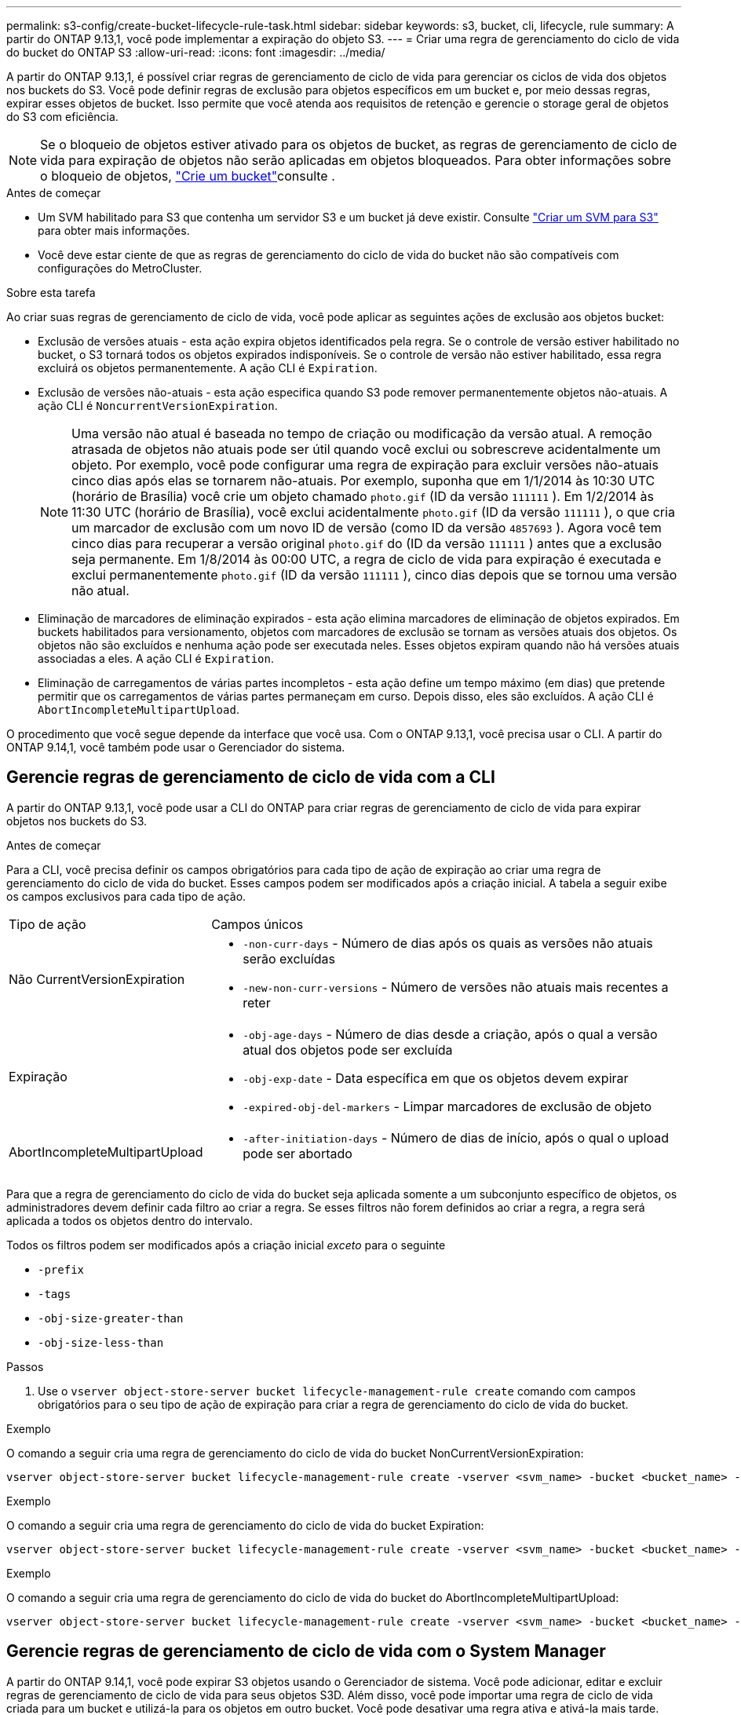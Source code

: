 ---
permalink: s3-config/create-bucket-lifecycle-rule-task.html 
sidebar: sidebar 
keywords: s3, bucket, cli, lifecycle, rule 
summary: A partir do ONTAP 9.13,1, você pode implementar a expiração do objeto S3. 
---
= Criar uma regra de gerenciamento do ciclo de vida do bucket do ONTAP S3
:allow-uri-read: 
:icons: font
:imagesdir: ../media/


[role="lead"]
A partir do ONTAP 9.13,1, é possível criar regras de gerenciamento de ciclo de vida para gerenciar os ciclos de vida dos objetos nos buckets do S3. Você pode definir regras de exclusão para objetos específicos em um bucket e, por meio dessas regras, expirar esses objetos de bucket. Isso permite que você atenda aos requisitos de retenção e gerencie o storage geral de objetos do S3 com eficiência.


NOTE: Se o bloqueio de objetos estiver ativado para os objetos de bucket, as regras de gerenciamento de ciclo de vida para expiração de objetos não serão aplicadas em objetos bloqueados. Para obter informações sobre o bloqueio de objetos, link:../s3-config/create-bucket-task.html["Crie um bucket"]consulte .

.Antes de começar
* Um SVM habilitado para S3 que contenha um servidor S3 e um bucket já deve existir. Consulte link:create-svm-s3-task.html["Criar um SVM para S3"] para obter mais informações.
* Você deve estar ciente de que as regras de gerenciamento do ciclo de vida do bucket não são compatíveis com configurações do MetroCluster.


.Sobre esta tarefa
Ao criar suas regras de gerenciamento de ciclo de vida, você pode aplicar as seguintes ações de exclusão aos objetos bucket:

* Exclusão de versões atuais - esta ação expira objetos identificados pela regra. Se o controle de versão estiver habilitado no bucket, o S3 tornará todos os objetos expirados indisponíveis. Se o controle de versão não estiver habilitado, essa regra excluirá os objetos permanentemente. A ação CLI é `Expiration`.
* Exclusão de versões não-atuais - esta ação especifica quando S3 pode remover permanentemente objetos não-atuais. A ação CLI é `NoncurrentVersionExpiration`.
+

NOTE: Uma versão não atual é baseada no tempo de criação ou modificação da versão atual. A remoção atrasada de objetos não atuais pode ser útil quando você exclui ou sobrescreve acidentalmente um objeto. Por exemplo, você pode configurar uma regra de expiração para excluir versões não-atuais cinco dias após elas se tornarem não-atuais. Por exemplo, suponha que em 1/1/2014 às 10:30 UTC (horário de Brasília) você crie um objeto chamado `photo.gif` (ID da versão `111111` ). Em 1/2/2014 às 11:30 UTC (horário de Brasília), você exclui acidentalmente `photo.gif` (ID da versão `111111` ), o que cria um marcador de exclusão com um novo ID de versão (como ID da versão `4857693` ). Agora você tem cinco dias para recuperar a versão original `photo.gif` do (ID da versão `111111` ) antes que a exclusão seja permanente. Em 1/8/2014 às 00:00 UTC, a regra de ciclo de vida para expiração é executada e exclui permanentemente `photo.gif` (ID da versão `111111` ), cinco dias depois que se tornou uma versão não atual.

* Eliminação de marcadores de eliminação expirados - esta ação elimina marcadores de eliminação de objetos expirados. Em buckets habilitados para versionamento, objetos com marcadores de exclusão se tornam as versões atuais dos objetos. Os objetos não são excluídos e nenhuma ação pode ser executada neles. Esses objetos expiram quando não há versões atuais associadas a eles. A ação CLI é `Expiration`.
* Eliminação de carregamentos de várias partes incompletos - esta ação define um tempo máximo (em dias) que pretende permitir que os carregamentos de várias partes permaneçam em curso. Depois disso, eles são excluídos. A ação CLI é `AbortIncompleteMultipartUpload`.


O procedimento que você segue depende da interface que você usa. Com o ONTAP 9.13,1, você precisa usar o CLI. A partir do ONTAP 9.14,1, você também pode usar o Gerenciador do sistema.



== Gerencie regras de gerenciamento de ciclo de vida com a CLI

A partir do ONTAP 9.13,1, você pode usar a CLI do ONTAP para criar regras de gerenciamento de ciclo de vida para expirar objetos nos buckets do S3.

.Antes de começar
Para a CLI, você precisa definir os campos obrigatórios para cada tipo de ação de expiração ao criar uma regra de gerenciamento do ciclo de vida do bucket. Esses campos podem ser modificados após a criação inicial. A tabela a seguir exibe os campos exclusivos para cada tipo de ação.

[cols="30,70"]
|===


| Tipo de ação | Campos únicos 


 a| 
Não CurrentVersionExpiration
 a| 
* `-non-curr-days` - Número de dias após os quais as versões não atuais serão excluídas
* `-new-non-curr-versions` - Número de versões não atuais mais recentes a reter




 a| 
Expiração
 a| 
* `-obj-age-days` - Número de dias desde a criação, após o qual a versão atual dos objetos pode ser excluída
* `-obj-exp-date` - Data específica em que os objetos devem expirar
* `-expired-obj-del-markers` - Limpar marcadores de exclusão de objeto




 a| 
AbortIncompleteMultipartUpload
 a| 
* `-after-initiation-days` - Número de dias de início, após o qual o upload pode ser abortado


|===
Para que a regra de gerenciamento do ciclo de vida do bucket seja aplicada somente a um subconjunto específico de objetos, os administradores devem definir cada filtro ao criar a regra. Se esses filtros não forem definidos ao criar a regra, a regra será aplicada a todos os objetos dentro do intervalo.

Todos os filtros podem ser modificados após a criação inicial _exceto_ para o seguinte

* `-prefix`
* `-tags`
* `-obj-size-greater-than`
* `-obj-size-less-than`


.Passos
. Use o `vserver object-store-server bucket lifecycle-management-rule create` comando com campos obrigatórios para o seu tipo de ação de expiração para criar a regra de gerenciamento do ciclo de vida do bucket.


.Exemplo
O comando a seguir cria uma regra de gerenciamento do ciclo de vida do bucket NonCurrentVersionExpiration:

[listing]
----
vserver object-store-server bucket lifecycle-management-rule create -vserver <svm_name> -bucket <bucket_name> -rule-id <rule_name> -action NonCurrentVersionExpiration -index <lifecycle_rule_index_integer> -is-enabled {true|false} -prefix <object_name> -tags <text> -obj-size-greater-than {<integer>[KB|MB|GB|TB|PB]} -obj-size-less-than {<integer>[KB|MB|GB|TB|PB]} -new-non-curr-versions <integer> -non-curr-days <integer>
----
.Exemplo
O comando a seguir cria uma regra de gerenciamento do ciclo de vida do bucket Expiration:

[listing]
----
vserver object-store-server bucket lifecycle-management-rule create -vserver <svm_name> -bucket <bucket_name> -rule-id <rule_name> -action Expiration -index <lifecycle_rule_index_integer> -is-enabled {true|false} -prefix <object_name> -tags <text> -obj-size-greater-than {<integer>[KB|MB|GB|TB|PB]} -obj-size-less-than {<integer>[KB|MB|GB|TB|PB]} -obj-age-days <integer> -obj-exp-date <"MM/DD/YYYY HH:MM:SS"> -expired-obj-del-marker {true|false}
----
.Exemplo
O comando a seguir cria uma regra de gerenciamento do ciclo de vida do bucket do AbortIncompleteMultipartUpload:

[listing]
----
vserver object-store-server bucket lifecycle-management-rule create -vserver <svm_name> -bucket <bucket_name> -rule-id <rule_name> -action AbortIncompleteMultipartUpload -index <lifecycle_rule_index_integer> -is-enabled {true|false} -prefix <object_name> -tags <text> -obj-size-greater-than {<integer>[KB|MB|GB|TB|PB]} -obj-size-less-than {<integer>[KB|MB|GB|TB|PB]} -after-initiation-days <integer>
----


== Gerencie regras de gerenciamento de ciclo de vida com o System Manager

A partir do ONTAP 9.14,1, você pode expirar S3 objetos usando o Gerenciador de sistema. Você pode adicionar, editar e excluir regras de gerenciamento de ciclo de vida para seus objetos S3D. Além disso, você pode importar uma regra de ciclo de vida criada para um bucket e utilizá-la para os objetos em outro bucket. Você pode desativar uma regra ativa e ativá-la mais tarde.



=== Adicionar uma regra de gerenciamento de ciclo de vida

. Clique em *armazenamento > baldes*.
. Selecione o intervalo para o qual você deseja especificar a regra de expiração.
. Clique no image:icon_kabob.gif["Ícone de opções do menu"] ícone e selecione *Gerenciar regras de ciclo de vida*.
. Clique em *Add > Lifecycle rule*.
. Na página Adicionar uma regra de ciclo de vida, adicione o nome da regra.
. Defina o escopo da regra, se você deseja que ela seja aplicada a todos os objetos no bucket ou em objetos específicos. Se você quiser especificar objetos, adicione pelo menos um dos seguintes critérios de filtro:
+
.. Prefixo: Especifique um prefixo dos nomes das chaves do objeto aos quais a regra deve ser aplicada. Normalmente, é o caminho ou pasta do objeto. Você pode inserir um prefixo por regra. A menos que um prefixo válido seja fornecido, a regra se aplica a todos os objetos em um bucket.
.. Tags: Especifique até três pares de chaves e valores (tags) para os objetos aos quais a regra deve ser aplicada. Somente chaves válidas são usadas para filtragem. O valor é opcional. No entanto, se você adicionar valores, certifique-se de adicionar apenas valores válidos para as chaves correspondentes.
.. Tamanho: Você pode limitar o escopo entre os tamanhos mínimo e máximo dos objetos. Pode introduzir um ou ambos os valores. A unidade padrão é MIB.


. Especifique a ação:
+
.. *Expire a versão atual dos objetos*: Defina uma regra para tornar todos os objetos atuais permanentemente indisponíveis após um número específico de dias desde a sua criação ou em uma data específica. Esta opção não estará disponível se a opção *Excluir marcadores de exclusão de objetos expirados* estiver selecionada.
.. *Excluir permanentemente versões não atuais*: Especifique o número de dias após os quais a versão não atual é excluída e o número de versões a serem mantidas.
.. *Excluir marcadores de exclusão de objetos expirados*: Selecione esta ação para excluir objetos com marcadores de exclusão expirados, ou seja, excluir marcadores sem um objeto atual associado.
+

NOTE: Essa opção fica indisponível quando você seleciona a opção *expire a versão atual dos objetos* que exclui automaticamente todos os objetos após o período de retenção. Essa opção também fica indisponível quando tags de objeto são usadas para filtragem.

.. *Excluir carregamentos de várias partes incompletos*: Defina o número de dias após os quais os uploads de várias partes incompletos serão excluídos. Se os uploads de várias partes que estão em andamento falharem dentro do período de retenção especificado, você poderá excluir os uploads de várias partes incompletos. Esta opção fica indisponível quando as tags de objeto são usadas para filtragem.
.. Clique em *Salvar*.






=== Importar uma regra de ciclo de vida

. Clique em *armazenamento > baldes*.
. Selecione o intervalo para o qual você deseja importar a regra de expiração.
. Clique no image:icon_kabob.gif["Ícone de opções do menu"] ícone e selecione *Gerenciar regras de ciclo de vida*.
. Clique em *Adicionar > Importar uma regra*.
. Selecione o intervalo a partir do qual você deseja importar a regra. As regras de gerenciamento de ciclo de vida definidas para o bucket selecionado são exibidas.
. Selecione a regra que pretende importar. Você tem a opção de selecionar uma regra de cada vez, sendo a seleção padrão a primeira regra.
. Clique em *Importar*.




=== Edite, exclua ou desative uma regra

Você só pode editar as ações de gerenciamento de ciclo de vida associadas à regra. Se a regra foi filtrada com tags de objeto, as opções *Excluir marcadores de exclusão de objeto expirados* e *Excluir carregamentos de várias partes incompletos* não estarão disponíveis.

Quando você exclui uma regra, essa regra não se aplicará mais a objetos associados anteriormente.

. Clique em *armazenamento > baldes*.
. Selecione o intervalo para o qual deseja editar, excluir ou desativar a regra de gerenciamento de ciclo de vida.
. Clique no image:icon_kabob.gif["Ícone de opções do menu"] ícone e selecione *Gerenciar regras de ciclo de vida*.
. Selecione a regra pretendida. Você pode editar e desativar uma regra de cada vez. Você pode excluir várias regras de uma só vez.
. Selecione *Edit*, *Delete* ou *Disable* e conclua o procedimento.

